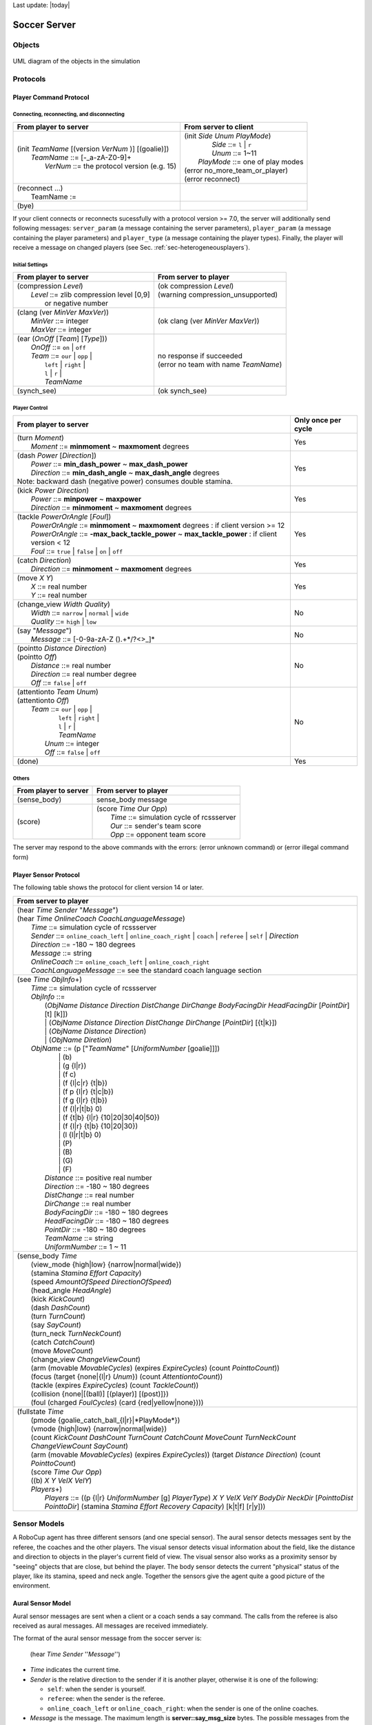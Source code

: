 .. -*- coding: utf-8; -*-

Last update: |today|

.. _cha-soccerserver:

*************************************************
Soccer Server
*************************************************


==================================================
Objects
==================================================

.. figure:: ./images/objects.*
  :align: center
  :scale: 80%
  :name: objects

  UML diagram of the objects in the simulation

==================================================
Protocols
==================================================

.. _sec-playercommmandprotocol:

--------------------------------------------------
Player Command Protocol
--------------------------------------------------

^^^^^^^^^^^^^^^^^^^^^^^^^^^^^^^^^^^^^^^^^^^^^^^^^^
Connecting, reconnecting, and disconnecting
^^^^^^^^^^^^^^^^^^^^^^^^^^^^^^^^^^^^^^^^^^^^^^^^^^

+--------------------------------------------------------+-------------------------------------------------+
|From player to server                                   |From server to client                            |
+========================================================+=================================================+
| | (init *TeamName* [(version *VerNum* )] [(goalie)])   | | (init *Side* *Unum* *PlayMode*)               |
| |     *TeamName* ::= \[-_a-zA-Z0-9\]+                  | |          *Side* ::= ``l`` \| ``r``            |
| |       *VerNum* ::= the protocol version (e.g. 15)    | |          *Unum* ::= 1~11                      |
|                                                        | |      *PlayMode* ::= one of play modes         |
|                                                        | | (error no_more_team_or_player)                |
|                                                        | | (error reconnect)                             |
+--------------------------------------------------------+-------------------------------------------------+
| | (reconnect ...)                                      | |                                               |
| |     TeamName :=                                      | |                                               |
+--------------------------------------------------------+-------------------------------------------------+
| (bye)                                                  |                                                 |
+--------------------------------------------------------+-------------------------------------------------+


If your client connects or reconnects sucessfully with a protocol version >= 7.0, the
server will additionally send following messages: ``server_param`` (a message
containing the server parameters), ``player_param`` (a message containing the
player parameters) and ``player_type`` (a message containing the player types).
Finally, the player will receive a message on changed
players (see Sec. :ref:`sec-heterogeneousplayers`).


^^^^^^^^^^^^^^^^^^^^^^^^^^^^^^^^^^^^^^^^^^^^^^^^^^
Initial Settings
^^^^^^^^^^^^^^^^^^^^^^^^^^^^^^^^^^^^^^^^^^^^^^^^^^

+-----------------------------------------------------------+-------------------------------------------------------------+
|From player to server                                      |From server to player                                        |
+===========================================================+=============================================================+
| | (compression *Level*)                                   | | (ok compression *Level*)                                  |
| |    *Level* ::= zlib compression level [0,9]             | | (warning compression_unsupported)                         |
| |                or negative number                       | |                                                           |
+-----------------------------------------------------------+-------------------------------------------------------------+
| | (clang (ver *MinVer* *MaxVer*))                         | (ok clang (ver *MinVer* *MaxVer*))                          |
| |    *MinVer* ::= integer                                 |                                                             |
| |    *MaxVer* ::= integer                                 |                                                             |
+-----------------------------------------------------------+-------------------------------------------------------------+
| | (ear (*OnOff* [*Team*] [*Type*]))                       | | no response if succeeded                                  |
| |    *OnOff* ::= ``on`` \| ``off``                        | | (error no team with name *TeamName*)                      |
| |    *Team* ::= ``our`` \| ``opp`` \|                     |                                                             |
| |               ``left`` \| ``right`` \|                  |                                                             |
| |               ``l`` \| ``r`` \|                         |                                                             |
| |               *TeamName*                                |                                                             |
+-----------------------------------------------------------+-------------------------------------------------------------+
| (synch_see)                                               | (ok synch_see)                                              |
+-----------------------------------------------------------+-------------------------------------------------------------+




^^^^^^^^^^^^^^^^^^^^^^^^^^^^^^^^^^^^^^^^^^^^^^^^^^
Player Control
^^^^^^^^^^^^^^^^^^^^^^^^^^^^^^^^^^^^^^^^^^^^^^^^^^

+------------------------------------------------------------------------------+--------------------------+
|From player to server                                                         |Only once per cycle       |
+==============================================================================+==========================+
| | (turn *Moment*)                                                            | Yes                      |
| |     *Moment* ::= **minmoment** ~ **maxmoment** degrees                     |                          |
+------------------------------------------------------------------------------+--------------------------+
| | (dash *Power* [*Direction*])                                               | Yes                      |
| |     *Power* ::= **min_dash_power** ~ **max_dash_power**                    |                          |
| |     *Direction* ::= **min_dash_angle** ~ **max_dash_angle** degrees        |                          |
| | Note: backward dash (negative power) consumes double stamina.              |                          |
+------------------------------------------------------------------------------+--------------------------+
| | (kick *Power* *Direction*)                                                 | Yes                      |
| |     *Power* ::= **minpower** ~ **maxpower**                                |                          |
| |     *Direction* ::= **minmoment** ~ **maxmoment** degrees                  |                          |
+------------------------------------------------------------------------------+--------------------------+
| | (tackle *PowerOrAngle* [*Foul*])                                           | Yes                      |
| |     *PowerOrAngle* ::= **minmoment** ~ **maxmoment** degrees               |                          |
|                        : if client version >= 12                             |                          |
| |     *PowerOrAngle* ::= **-max_back_tackle_power** ~ **max_tackle_power**   |                          |
|                        : if client version <  12                             |                          |
| |     *Foul* ::= ``true`` \| ``false`` \| ``on`` \| ``off``                  |                          |
+------------------------------------------------------------------------------+--------------------------+
| | (catch *Direction*)                                                        | Yes                      |
| |     *Direction* ::= **minmoment** ~ **maxmoment** degrees                  |                          |
+------------------------------------------------------------------------------+--------------------------+
| | (move *X* *Y*)                                                             | Yes                      |
| |     *X* ::= real number                                                    |                          |
| |     *Y* ::= real number                                                    |                          |
+------------------------------------------------------------------------------+--------------------------+
| | (change_view *Width* *Quality*)                                            | No                       |
| |     *Width* ::= ``narrow`` \| ``normal`` \| ``wide``                       |                          |
| |     *Quality* ::= ``high`` \| ``low``                                      |                          |
+------------------------------------------------------------------------------+--------------------------+
| | (say "*Message*")                                                          | No                       |
| |     *Message* ::= \[-0-9a-zA-Z ().+\*/?<>_\]\*                             |                          |
+------------------------------------------------------------------------------+--------------------------+
| | (pointto *Distance* *Direction*)                                           | No                       |
| | (pointto *Off*)                                                            |                          |
| |     *Distance* ::= real number                                             |                          |
| |     *Direction* ::= real number degree                                     |                          |
| |     *Off* ::= ``false`` \| ``off``                                         |                          |
+------------------------------------------------------------------------------+--------------------------+
| | (attentionto *Team* *Unum*)                                                | No                       |
| | (attentionto *Off*)                                                        |                          |
| |    *Team* ::= ``our`` \| ``opp`` \|                                        |                          |
| |               ``left`` \| ``right`` \|                                     |                          |
| |               ``l`` \| ``r`` \|                                            |                          |
| |               *TeamName*                                                   |                          |
| |     *Unum* ::= integer                                                     |                          |
| |     *Off* ::= ``false`` \| ``off``                                         |                          |
+------------------------------------------------------------------------------+--------------------------+
| (done)                                                                       | Yes                      |
+------------------------------------------------------------------------------+--------------------------+


^^^^^^^^^^^^^^^^^^^^^^^^^^^^^^^^^^^^^^^^^^^^^^^^^^
Others
^^^^^^^^^^^^^^^^^^^^^^^^^^^^^^^^^^^^^^^^^^^^^^^^^^
+----------------------------------------------+----------------------------------------------------------+
|From player to server                         |From server to player                                     |
+==============================================+==========================================================+
| (sense_body)                                 | sense_body message                                       |
+----------------------------------------------+----------------------------------------------------------+
|  (score)                                     | | (score *Time* *Our* *Opp*)                             |
|                                              | |    *Time* ::= simulation cycle of rcssserver           |
|                                              | |    *Our* ::= sender's team score                       |
|                                              | |    *Opp* ::= opponent team score                       |
+----------------------------------------------+----------------------------------------------------------+


The server may respond to the above commands with the errors:
(error unknown command) or
(error illegal command form)

--------------------------------------------------
Player Sensor Protocol
--------------------------------------------------

The following table shows the protocol for client version 14 or later.

+--------------------------------------------------------------------------------------------------------------------------+
|From server to player                                                                                                     |
+==========================================================================================================================+
| | (hear *Time* *Sender* "*Message*")                                                                                     |
| | (hear *Time* *OnlineCoach* *CoachLanguageMessage*)                                                                     |
| |    *Time* ::= simulation cycle of rcssserver                                                                           |
| |    *Sender* ::= ``online_coach_left`` | ``online_coach_right`` | ``coach`` | ``referee`` | ``self`` | *Direction*      |
| |    *Direction* ::= -180 ~ 180 degrees                                                                                  |
| |    *Message* ::= string                                                                                                |
| |    *OnlineCoach* ::= ``online_coach_left`` | ``online_coach_right``                                                    |
| |    *CoachLanguageMessage* ::= see the standard coach language section                                                  |
+--------------------------------------------------------------------------------------------------------------------------+
| | (see *Time* *ObjInfo*\+)                                                                                               |
| |    *Time* ::= simulation cycle of rcssserver                                                                           |
| |    *ObjInfo* ::=                                                                                                       |
| |               (*ObjName* *Distance* *Direction* *DistChange* *DirChange* *BodyFacingDir* *HeadFacingDir*               |
|                       [*PointDir*] [t] [k]])                                                                             |
| |               \| (*ObjName* *Distance* *Direction* *DistChange* *DirChange* [*PointDir*] [{t|k}])                      |
| |               \| (*ObjName* *Distance* *Direction*)                                                                    |
| |               \| (*ObjName* *Diretion*)                                                                                |
| |    *ObjName* ::= (p ["*TeamName*" [*UniformNumber* [goalie]]])                                                         |
| |               \| (b)                                                                                                   |
| |               \| (g {l\|r})                                                                                            |
| |               \| (f c)                                                                                                 |
| |               \| (f {l\|c\|r} {t\|b})                                                                                  |
| |               \| (f p {l\|r} {t\|c\|b})                                                                                |
| |               \| (f g {l\|r} {t\|b})                                                                                   |
| |               \| (f {l\|r\|t\|b} 0)                                                                                    |
| |               \| (f {t\|b} {l\|r} {10\|20\|30\|40\|50})                                                                |
| |               \| (f {l\|r} {t\|b} {10\|20\|30})                                                                        |
| |               \| (l {l\|r\|t\|b} 0)                                                                                    |
| |               \| (P)                                                                                                   |
| |               \| (B)                                                                                                   |
| |               \| (G)                                                                                                   |
| |               \| (F)                                                                                                   |
| |     *Distance* ::= positive real number                                                                                |
| |     *Direction* ::= -180 ~ 180 degrees                                                                                 |
| |     *DistChange* ::= real number                                                                                       |
| |     *DirChange* ::= real number                                                                                        |
| |     *BodyFacingDir* ::= -180 ~ 180 degrees                                                                             |
| |     *HeadFacingDir* ::= -180 ~ 180 degrees                                                                             |
| |     *PointDir* ::= -180 ~ 180 degrees                                                                                  |
| |     *TeamName* ::= string                                                                                              |
| |     *UniformNumber* ::= 1 ~ 11                                                                                         |
+--------------------------------------------------------------------------------------------------------------------------+
| | (sense_body *Time*                                                                                                     |
| |     (view_mode {high\|low} {narrow\|normal\|wide})                                                                     |
| |     (stamina *Stamina* *Effort* *Capacity*)                                                                            |
| |     (speed *AmountOfSpeed* *DirectionOfSpeed*)                                                                         |
| |     (head_angle *HeadAngle*)                                                                                           |
| |     (kick *KickCount*)                                                                                                 |
| |     (dash *DashCount*)                                                                                                 |
| |     (turn *TurnCount*)                                                                                                 |
| |     (say *SayCount*)                                                                                                   |
| |     (turn_neck *TurnNeckCount*)                                                                                        |
| |     (catch *CatchCount*)                                                                                               |
| |     (move *MoveCount*)                                                                                                 |
| |     (change_view *ChangeViewCount*)                                                                                    |
| |     (arm (movable *MovableCycles*) (expires *ExpireCycles*) (count *PointtoCount*))                                    |
| |     (focus (target {none\|{l\|r} *Unum*}) (count *AttentiontoCount*))                                                  |
| |     (tackle (expires *ExpireCycles*) (count *TackleCount*))                                                            |
| |     (collision {none\|[(ball)] [(player)] [(post)]})                                                                   |
| |     (foul (charged *FoulCycles*) (card {red\|yellow\|none})))                                                          |
+--------------------------------------------------------------------------------------------------------------------------+
| | (fullstate *Time*                                                                                                      |
| |     (pmode {goalie_catch_ball\_{l\|r}|*PlayMode*})                                                                     |
| |     (vmode {high\|low} {narrow\|normal\|wide})                                                                         |
| |     (count *KickCount* *DashCount* *TurnCount* *CatchCount* *MoveCount* *TurnNeckCount* *ChangeViewCount* *SayCount*)  |
| |     (arm (movable *MovableCycles*) (expires *ExpireCycles*))                                                           |
|            (target *Distance* *Direction*) (count *PointtoCount*)                                                        |
| |     (score *Time* *Our* *Opp*)                                                                                         |
| |     ((b) *X* *Y* *VelX* *VelY*)                                                                                        |
| |     *Players*\+)                                                                                                       |
| |         *Players* ::= ((p {l\|r} *UniformNumber* [g] *PlayerType*)                                                     |
|                             *X* *Y* *VelX* *VelY* *BodyDir* *NeckDir* [*PointtoDist* *PointtoDir*]                       |
|                             (stamina *Stamina* *Effort* *Recovery* *Capacity*)                                           |
|                             [k\|t\|f] [r\|y]))                                                                           |
+--------------------------------------------------------------------------------------------------------------------------+




==================================================
Sensor Models
==================================================

A RoboCup agent has three different sensors (and one special sensor).
The aural sensor detects messages sent by the referee, the coaches and the
other players.
The visual sensor detects visual information about the field, like the
distance and direction to objects in the player's current field of
view. The visual sensor also works as a proximity sensor by "seeing"
objects that are close, but behind the player.
The body sensor detects the current "physical" status of the player, like
its stamina, speed and neck angle.
Together the sensors give the agent quite a good picture of the environment.

--------------------------------------------------
Aural Sensor Model
--------------------------------------------------

Aural sensor messages are sent when a client or a coach sends a say command.
The calls from the referee is also received as aural messages.
All messages are received immediately.

The format of the aural sensor message from the soccer server is:

  (hear  *Time*  *Sender*  ''*Message*'')

- *Time* indicates the current time.
- *Sender* is the relative direction to the sender if it is another player,
  otherwise it is one of the following:

  - ``self``: when the sender is yourself.
  - ``referee``: when the sender is the referee.
  - ``online_coach_left`` or ``online_coach_right``: when the sender is one of the online coaches.

- *Message* is the message. The maximum length is **server::say_msg_size** bytes.
  The possible messages from the referee are described in Section :ref:`sec-playmodes`.


The server parameters that affects the aural sensor are described in :numref:`param-auralsensor`.

.. list-table:: Parameters for the aural sensor.
   :name: param-auralsensor
   :header-rows: 1
   :widths: 60 40

   * - Parameter in server.conf
     - Value
   * - audio_cut_dist
     - 50.0
   * - hear_max
     - 1
   * - hear_inc
     - 1
   * - hear_decay
     - 1

^^^^^^^^^^^^^^^^^^^^^^^^^^^^^^^^^^^^^^^^^^^^^^^^^^
Capacity of the Aural Sensor
^^^^^^^^^^^^^^^^^^^^^^^^^^^^^^^^^^^^^^^^^^^^^^^^^^

A player can only hear a message if the player's hear capacity is at least
**server::hear_decay**, since the hear capacity of the player is decreased by
that number when a message is heard.
Every cycle the hear capacity is increased with **server::hear_inc**.
The maximum hear capacity is **server::hear_max**.
To avoid a team from making the other team's communication useless by
overloading the channel the players have separate hear capacities for each team.
With the current server.conf file this means that a player can hear at most
one message from each team every second simulation cycle.

If more messages arrive at the same time than the player can hear the messages
actually heard are chosen randomly.
.. (The current implementation choose the messages according to the order of arrival.)
This rule does not include messages from the referee, or messages from oneself.
.. In other words, a player can say a message and hear a message from another
.. player in the same timestep.


^^^^^^^^^^^^^^^^^^^^^^^^^^^^^^^^^^^^^^^^^^^^^^^^^^
Range of Communication
^^^^^^^^^^^^^^^^^^^^^^^^^^^^^^^^^^^^^^^^^^^^^^^^^^

A message said by a player is transmitted only to players within
**server::audio_cut_dist** meters from that player.
For example, a defender, who may be near his own goal, can hear a message
from his goal-keeper but a striker who is near the opponent goal can not hear
the message.
Messages from the referee can be heard by all players.


^^^^^^^^^^^^^^^^^^^^^^^^^^^^^^^^^^^^^^^^^^^^^^^^^^
Aural Sensor Example
^^^^^^^^^^^^^^^^^^^^^^^^^^^^^^^^^^^^^^^^^^^^^^^^^^

This example should show which messages get through and how to calculated
the hear capacity.

Example:
Each coach sends a message every cycle.
The referee send a message every cycle.
The four players in the example all send a message every cycle.
Show which messages gets through during 10 cycles (6 might be enough).


.. _sec-visionsensor:

--------------------------------------------------
Vision Sensor Model
--------------------------------------------------


The visual sensor reports the objects currently seen by the player.
The information is automatically sent to the player every
**server::sense_step**, currently 150, milli-seconds, in the default setting.

Visual information arrives from the server in the following basic format:

  (see *ObjName* *Distance* *Direction* *DistChng* *DirChng* *BodyDir* *HeadDir*)

*Distance*, *Direction*, *DistChng* and *DirChng* are calculated in the
following way:


.. math::

  p_{rx} &= p_{xt} - p_{xo} \\
  p_{ry} &= p_{yt} - p_{yo} \\
  v_{rx} &= v_{xt} - v_{xo} \\
  v_{ry} &= v_{yt} - v_{yo} \\
  Distance &= \sqrt{p_{rx}^2 + p_{ry}^2} \\
  Direction &= \arctan{(p_{ry}/p_{rx})} - a_o \\
  e_{rx} &= p_{rx} / Distance \\
  e_{ry} & = p_{ry} / Distance \\
  DistChng &= (v_{rx} * e_{rx}) + (v_{ry} * e_{ry}) \\
  DirChng &= [(-(v_{rx} * e_{ry}) + (v_{ry} * e_{rx})) / Distance] * (180 / \pi)  \\
  BodyDir &= PlayerBodyDir - AgentBodyDir - AgentHeadDir \\
  HeadDir &= PlayerHeadDir - AgentBodyDir - AgentHeadDir


where :math:`(p_{xt},p_{yt})` is the absolute position of the target object,
:math:`(p_{xo},p_{yo})` is the absolute position of the sensing player,
:math:`(v_{xt},v_{yt})` is the absolute velocity of the target object,
:math:`(v_{xo},v_{yo})` is the absolute velocity of the sensing player,
and :math:`a_o` is the absolute direction the sensing player is facing.
The absolute facing direction of a player is the sum of the *BodyDir* and
the *HeadDir* of that player.
In addition to it, :math:`(p_{rx},p_{ry})` and :math:`(v_{rx},v_{ry})` are
respectively the relative position and the relative velocity of the target,
and :math:`(e_{rx},e_{ry})` is the unit vector that is parallel to the vector
of the relative position.
*BodyDir* and *HeadDir* are only included if the observed object is a player,
and is the body and head directions of the observed player relative to the body
and head directions of the observing player.
Thus, if both players have their bodies turned in the same direction, then
*BodyDir* would be 0.  The same goes for *HeadDir*.

The **(goal r)** object is interpreted as the center of the right hand side
goalline.
**(f c)** is a virtual flag at the center of the field.
**(f l b)** is the flag at the lower left of the field.
**(f p l b)** is a virtual flag at the lower right corner of the penalty box
on the left side of the field.
**(f g l b)** is a virtual flag marking the right goalpost on the left goal.
The remaining types of flags are all located 5 meters outside the playing
field. For example, **(f t l 20)** is 5 meters from the top sideline and 20
meters left from the center line.
In the same way, **(f r b 10)** is 5 meters right of the right sideline and
10 meters below the center of the right goal.
Also, **(f b 0)** is 5 meters below the midpoint of the bottom sideline.

In the case of **(l ...)**, *Distance* is the distance to the point where
the center line of the player's view crosses the line, and *Direction* is
the direction of the line.

Currently there are 55 flags (the goals counts as flags) and 4 lines to be
seen. All of the flags and lines are shown in :numref:`field-detailed`.

.. figure:: ./images/field-detailed.*
  :align: center
  :name: field-detailed

  The flags and lines in the simulation.

In protocol versions 13+, when a player's team is visible, their tackling and
kicking state is also visible via `t` and `k`. If the player is tackling,
`t` is present. If they are kicking, `k` is present instead. If an observed
player is tackling, the kicking flag is always overwritten by the tackle flag.
The kicking state is visible the cycle directly after kicking.

^^^^^^^^^^^^^^^^^^^^^^^^^^^^^^^^^^^^^^^^^^^^^^^^^^
Range of View
^^^^^^^^^^^^^^^^^^^^^^^^^^^^^^^^^^^^^^^^^^^^^^^^^^

The visible sector of a player is dependant on several factors.
First of all we have the server parameters **server::sense_step** and
**server::visible_angle** which determines the basic time step between
visual information and how many degrees the player's normal view cone is.
The current default values are 150 milli-seconds and 90 degrees.

The player can also influence the frequency and quality of the information
by changing *ViewWidth* and *ViewQuality*.

To calculate the current view frequency and view angle of the agent
use equations :eq:`view-freq` and :eq:`view-angle`.

.. math::
  :label: view-freq

  view\_frequency = sense\_step * view\_quality\_factor * view\_width\_factor

where view_quality_factor is 1 if *ViewQuality* is ``high``
and 0.5 if *ViewQuality* is ``low``;
view_width_factor is 2 if *ViewWidth* is ``narrow``,
1 if *ViewWidth* is ``normal``, and 0.5 if *ViewWidth* is ``wide``.

.. math::
  :label: view-angle

  view\_angle = visible\_angle * view\_width\_factor

where view_width_factor is 0.5 if *ViewWidth* is ``narrow``,
1 if *ViewWidth* is ``normal``, and 2 if *ViewWidth* is ``wide``.

The player can also "see" an object if it's within **server::visible_distance**
meters of the player.
If the objects is within this distance but not in the view cone then the
player can know only the type of the object (ball, player, goal or flag),
but not the exact name of the object.
Moreover, in this case, the capitalized name, that is "B", "P", "G" and "F",
is used as the name of the object rather than "b", "p", "g" and "f".

.. figure:: ./images/view-example.*
  :align: center
  :name: view-example

  The visible range of an individual agent in the soccer server.
  The viewing agent is the one shown as two semi-circles. The light
  semi-circle is its front. The black circles represent objects in the world.
  Only objects within **server::view_angle**/2, and those within
  **server::visible_distance** of the viewing agent can be seen.
  **unum_far_length**, **unum_too_far_length**, **team_far_length**, and
  **team_too_far_length** affect the amount of precision
  with which a player's identity is given. Taken from [Stone98]_.


The following example and :numref:`view-example` are taken from [Stone98]_.

The meaning of the view_angle parameter is illustrated in :numref:`view-example`.
In this figure, the viewing agent is the one shown as two semi-circles.
The light semi-circle is its front.
The black circles represent objects in the world.
Only objects within :math:`view\_angle^\circ/2`, and those within
visible_distance of the viewing agent can be seen.
Thus, objects *b* and *g* are not visible; all of the rest are.

As object *f* is directly in front of the viewing agent, its angle would be
reported as 0 degrees.
Object *e* would be reported as being roughly :math:`-40^\circ`, while object
*d* is at roughly :math:`20^\circ`.

Also illustrated in :numref:`view-example`, the amount of information
describing a player varies with how far away the player is.
For nearby players, both the team and the uniform number of the player are
reported.
However, as distance increases, first the likelihood that the uniform number
is visible decreases, and then even the team name may not be visible.
It is assumed in the server that **unum_far_length** :math:`\leq`
**unum_too_far_length** :math:`\leq` **team_far_length** :math:`\leq`
**team_too_far_length**.
Let the player's distance be *dist*. Then

- If *dist* :math:`\leq` **unum_far_length**, then both uniform number and
  team name are visible.
- If **unum_far_length** :math:`<` *dist* :math:`<` **unum_too_far_length**,
  then the team name is always visible, but the probability that the uniform
  number is visible decreases linearly from 1 to 0 as *dist* increases.
- If *dist* :math:`\geq` **unum_too_far_length**, then the uniform number is
  not visible.
- If *dist* :math`\leq` **team_far_length**, then the team name is visible.
- If **team_far_length** :math:`<` *dist* :math:`<` **team_too_far_length**,
  then the probability that the team name is visible decreases linearly from 1
  to 0 as *dist* increases.
- If *dist* :math:`\geq` **team_too_far_length**, then the team name is not
  visible.

For example, in :numref:`view-example`, assume that all of the labeled circles
are players.
Then player *c* would be identified by both team name and uniform number;
player *d* by team name, and with about a 50% chance, uniform number;
player *e* with about a 25% chance, just by team name, otherwise with neither;
and player *f* would be identified simply as an anonymous player.

.. list-table:: Parameters for the visual sensors.
   :name: param-visualsensor
   :header-rows: 1
   :widths: 60 40

   * - Parameter in ``server.conf``
     - Value
   * - server::sense_step
     - 150
   * - server::visible_angle
     - 90.0
   * - server::visible_distance
     - 3.0
   * - unum_far_length :math:`^\dagger`
     - 20.0
   * - unum_too_far_length :math:`^\dagger`
     - 40.0
   * - team_far_length :math:`^\dagger`
     - 40.0
   * - team_too_far_length :math:`^\dagger`
     - 60.0
   * - server::quantize_step
     - 0.1
   * - server::quantize_step_l
     - 0.01

:math:`^\dagger` : Not in ``server.conf``, but compiled into the server.


^^^^^^^^^^^^^^^^^^^^^^^^^^^^^^^^^^^^^^^^^^^^^^^^^^
Visual Sensor Noise Model
^^^^^^^^^^^^^^^^^^^^^^^^^^^^^^^^^^^^^^^^^^^^^^^^^^

In order to introduce noise in the visual sensor data the values sent from
the server is quantized.
For example, the distance value of the object, in the case where the object
in sight is a ball or a player, is quantized in the following manner:

.. math::

  d' = {\rm Quantize}(\exp({\rm Quantize}(\log(d),quantize\_step)),0.1)


where :math:`d` and :math:`d'` are the exact distance and quantized distance
respectively, and

.. math::

  {\rm Quantize}(V,Q) = {\rm ceiling}(V/Q) \cdot Q


This means that players can not know the exact positions of very far objects.
For example, when distance is about 100.0 the maximum noise is about 10.0,
while when distance is less than 10.0 the noise is less than 1.0.

In the case of flags and lines, the distance value is quantized in the
following manner.

.. math::

  d' = {\rm Quantize}(\exp({\rm Quantize}(\log(d),quantize\_step\_l)),0.1)


--------------------------------------------------
Body Sensor Model
--------------------------------------------------

The body sensor reports the current "physical" status of the
player.
he information is automatically sent to the player every
**server::sense_body_step**, currently 100, milli-seconds.

The format of the body sensor message is:

+------------------------------------------------------------------------------------------------+
| | (sense_body *Time*                                                                           |
| |              (view_mode *ViewQuality* *ViewWidth*)                                           |
| |              (stamina *Stamina* *Effort* *Capacity*)                                         |
| |              (speed *AmountOfSpeed* *DirectionOfSpeed*)                                      |
| |              (head_angle *HeadAngle*)                                                        |
| |              (kick *KickCount*)                                                              |
| |              (dash *DashCount*)                                                              |
| |              (turn *TurnCount*)                                                              |
| |              (say *SayCount*)                                                                |
| |              (turn_neck *TurnNeckCount*)                                                     |
| |              (catch *CatchCount*)                                                            |
| |              (move *MoveCount*)                                                              |
| |              (change_view *ChangeViewCount*)                                                 |
| |              (arm (movable *MovableCycles*) (expires *ExpireCycles*) (count *PointtoCount*)) |
| |              (focus (target {none\|{l\|r} *Unum*}) (count *AttentiontoCount*))               |
| |              (tackle (expires *ExpireCycles*) (count *TackleCount*))                         |
| |              (collision {none\|[(ball)] [(player)] [(post)]})                                |
| |              (foul (charged *FoulCycles*) (card {red\|yellow\|none})))                       |
+------------------------------------------------------------------------------------------------+

- *ViewQuality* is one of ``high`` and ``low``.
- *ViewWidth* is one of ``narrow``, ``normal``, and ``wide``.
- *AmountOfSpeed* is an approximation of the amount of the player's speed.
- *DirectionOfSpeed* is an approximation of the direction of the player's speed.
- *HeadDirection* is the relative direction of the player's head.
- *\*Count* variables are the total number of commands of that type
  executed by the server.  For example *DashCount* = 134 means
  that the player has executed 134 **dash** commands so far.
- *MovableCycles*
- *ExpireCycles*
- *FoulCycles*

The semantics of the parameters are described where they are actually
used.
he *ViewQuality* and *ViewWidth* parameters are for example described
in the Section :ref:`sec-visionsensor`.


The server parameters that affects the body sensor are described in
the following table:

.. list-table::  Parameters for the body sensor.
   :name: param-bodysensor
   :header-rows: 1
   :widths: 60 40

   * - Parameter in server.conf
     - Value
   * - server::sense_body_step
     - 100


==================================================
Movement Models
==================================================

In each simulation step, movement of each object is calculated as following manner:

.. math::
  :label: eq:u-t

   (u_x^{t+1},u_y^{t+1}) &= (v_x^t,v_y^t)+(a_x^t,a_y^t) : accelerate \\
   (p_x^{t+1},p_y^{t+1}) &= (p_x^t,p_y^t)+(u_x^{t+1},u_y^{t+1}) : move \\
   (v_x^{t+1},v_y^{t+1}) &= decay \times (u_x^{t+1},u_y^{t+1}) : decay\ speed \\
   (a_x^{t+1},a_y^{t+1}) &= (0,0) : reset\ acceleration

where, :math:`(p_x^t,p_y^t)`, and :math:`(v_x^t,v_y^t)` are respectively position
and velocity of the object in timestep :math:`t`. decay is a decay parameter
specified by ``ball_decay`` or ``player_decay``. :math:`(a_x^t,a_y^t)` is
acceleration of object, which is derived from Power parameter in ``dash``
(in the case the object is a player) or ``kick`` (in the case of a ball)
commands in the following manner:

.. math::
  (a_x^{t},a_y^{t}) = Power \times power\_rate \times (\cos(\theta^t),\sin(\theta^t))

where :math:`\theta^t` is the direction of the object in timestep :math:`t` and
power_rate is ``dash_power_rate`` or is calculated from ``kick_power_rate``
as described in Sec. :ref:`sec-kickmodel`.
In the case of a player, this is just the direction the player is facing.
In the case of a ball, its direction is given as the following manner:

.. math::

  \theta^t_{ball} = \theta^t_{kicker} + Direction

where :math:`\theta^t_{ball}` and :math:`\theta^t_{kicker}` are directions of
ball and kicking player respectively, and *Direction* is the second parameter
of a **kick** command.


--------------------------------------------------
Movement Noise Model
--------------------------------------------------

In order to reflect unexpected movements of objects in real world,
rcssserver adds noise to the movement of objects and parameters of commands.

Concerned with movements,
noise is added into Eqn.:ref:`eq:u-t` as follows:

.. math::

  (u_x^{t+1},u_y^{t+1}) = (v_x^{t}, v_y^{t}) + (a_x^{t}, a_y^{t}) + (\tilde{r}_{\rm rmax},\tilde{r}_{\rm rmax})

where :math:`\tilde{r}_{\rm rmax}` is a random number whose distribution
is uniform over the range :math:`[-{\rm rmax},{\rm rmax}]`.
:math:`{\rm rmax}` is a parameter that depends on amount of velocity
of the object as follows:

.. math::

  {\rm rmax} = {\rm rand} \cdot |(v_x^{t}, v_y^{t})|

where :math:`{\rm rand}` is a parameter specified by **server::player_rand**
or **server::ball_rand**.

Noise is added also into the *Power* and *Moment* arguments of a
command as follows:

.. math::

  argument = (1 + \tilde{r}_{\rm rand}) \cdot argument



--------------------------------------------------
Collision Model
--------------------------------------------------

If at the end of the simulation cycle, two objects overlap, then the
objects are moved back until they do not overlap.
Then the velocities are multiplied by -0.1.
Note that it is possible for the ball to go through a player as long
as the ball and the player never overlap at the end of the cycle.


==================================================
Action Models
==================================================

--------------------------------------------------
Catch Model
--------------------------------------------------

.. figure:: ./images/catcharea.*
  :align: center
  :name: catcharea

  Catchable area of the goalie when doing a (catch 45)

The goalie is the only player with the ability to catch a ball. The
goalie can catch the ball in play mode ``play_on`` in any direction,
if the ball is within the catchable area and the goalie is inside the
penalty area.  If the goalie catches into direction :math:`\varphi`,
the catchable area is a rectangular area of length
**server::catchable_area_l** and width **server::catchable_area_w** in
direction :math:`\varphi` (see :numref:`catcharea`).
The ball will be caught with probability
**server::catch_probability**, if it is inside this area (and it will
not be caught if it is outside this area).
For the current values of catch command parameters see :numref:`param-goaliecatch`:

.. table::  Parameters for the goalie catch command
   :name: param-goaliecatch

   +-------------------------------------------------+-----------+
   |Parameter in ``server.conf`` and ``player.conf`` |Value      |
   +=================================================+===========+
   |server::catchable_area_l                         |2.0        |
   +-------------------------------------------------+-----------+
   |server::catchable_area_w                         |1.0        |
   +-------------------------------------------------+-----------+
   |server::catch_probability                        |1.0        |
   +-------------------------------------------------+-----------+
   |server::catch_ban_cycle                          |5          |
   +-------------------------------------------------+-----------+
   |server::goalie_max_moves                         |2          |
   +-------------------------------------------------+-----------+
   |player::catchable_area_l_stretch_max             |1.3        |
   +-------------------------------------------------+-----------+
   |player::catchable_area_l_stretch_min             |1          |
   +-------------------------------------------------+-----------+


**TODO** about heterogenous parameters.

First time when goalie has been introduced in Soccer Simulation 2D was with server
version 4.0.0:
When a client connects the server with '(init TEAMNAME (goalie)',
the client becomes a goalies. The goalie can use '(catch DIR)' command
that enable to capture the ball.

With server version 4.0.2 another parameter named **server::catch_probability** has
been introduced. This parameter represents the probability that a goalie succeed to
catch the ball by a catch command. (default value: 1.0)

.. In 2008 a new catch model has been introduced in server version 12.0.0. In the old model
.. if the ball would been in the rectangle determined by the position of the goalie and ball,
.. catch direction from the catch command, catchable_area_l and catchabale_area_w, the ball
.. would been successfully caught. In the new designed model, the catch probability is set to
.. unreliable catches. If ball is not within the goalie's reliable catch area, the catch
.. probability is calculated according to the ball position, so the goalie's catch command might
.. be failed. With this server version, the value of the parameter catchable_area_l has been
.. changed from 2.0 to 1.2. If you want to test this rule, you need to change the
.. **server::catchable_area_l** (default value: 1.2) parameter to the value greater than
.. **server::reliable_catch_area_l** (default value: 1.2).
.. And **server::min_catch_probability** (default value: 1) also need to be change to [0, 1].
.. All these parameters are defined in server.conf file.

Later, in server version 14.0.0 a heterogeneous goalie has been introduced. Beginning
with this version online coaches can change the player type of goalie. The
'catchable_area_l_stretch' variable was added to each heterogeneous player type through
two new parameters: player::catchable_area_l_stretch_min (default value: 1.0) and
player::catchable_area_l_stretch_max (default value: 1.3)

The following pseudo code shows a trade-off rule of the catch model:

.. code-block:: c

 // catchable_area_l_stretch is the heterogeneous parameter, currenlty within [1.0,1.3]

 double this_catchable_are_delta = server::catchable_area_l * (catchable_area_l_stretch - 1.0)
 double this_catchable_area_l_max = server::catchable_area_l + this_catchable_are_delta
 double this_catchable_area_l_min = server::catchable_area_l - this_catchable_are_delta

 if (ball_pos is inside the MINIMAL catch area)
 {
     // the MINIMAL catch area has a length of this_catchable_area_l_min and width server::catchable_area_w goalie
     // catches the ball with probability server::catch_probability (which is 1.0 by default)
 }
 else if (ball_pos is beyond the MAXIMAL (stretched) area)
 {
     // the MAXIMAL catch area has a length of this_catchable_area_l_max and width server::catchable_area_w goalie
     // definitely misses the ball
 }
 else
 {
     double ball_relative_x = (ball_pos - goalie_pos).rotate(-(goalie_body + catch_dir)).x
     double catch_prob = server::catch_probability
                         - server::catch_probability
                           * (ball_relative_x - this_catchable_area_l_min)
                           / (this_catchable_area_l_max - this_catchable_area_l_min)
     // goalie catches the ball with probability catch_prob it holds: catch_prob is in [0.0,1.0]
 }

If a catch command was unsuccessful, it takes
**server::catch_ban_cycle** cycles until another catch command can be
used (catch commands during this time have simply no effect).
If the goalie succeeded in catching the ball, the play mode will
change to ``goalie_catch_ball_[l|r]`` first and ``free_kick_[l|r]``,
after that during the same cycle.
nce the goalie caught the ball, it can use the **move** command to
move with the ball inside the penalty area.
he goalie can use the **move** command **server::goalie_max_moves**
times before it kicks the ball.
dditional **move** commands do not have any effect and the server will
respond with ``(error too_many_moves)``.
Please note that catching the ball, moving around, kicking the ball a
short distance and immediately catching it again to move more than
**server::goalie_max_moves** times is considered as ungentlemanly
play.


--------------------------------------------------
Dash Model
--------------------------------------------------


The **dash** command is used to accelerate the player in direction of
its body.
**dash** takes the acceleration *power* as a parameter.
The valid range for the acceleration *power* can be configured in
``server.conf``, the respective parameters are **server::min_dash_power**
and **server::max_dash_power**.
For the current values of parameters for the dash model, see
the following table:

+---------------------------------+----------------------------+-------------------------------------------+------------+
|| Default Parameters             || Default Value (Range)     || Heterogeneous Player Parameters          || Value     |
||  ``server.conf``               ||                           ||   ``player.conf``                        ||           |
+=================================+============================+===========================================+============+
| server::min_dash_power          |-100.0                      |                                           |            |
+---------------------------------+----------------------------+-------------------------------------------+------------+
| server::max_dash_power          |100.0                       |                                           |            |
+---------------------------------+----------------------------+-------------------------------------------+------------+
| server::player_decay            || 0.4 ([0.3, 0.5])          || player::player_decay_delta_min           || -0.1      |
| server::inertia_moment          || 5.0 ([2.5, 7.5])          || player::player_decay_delta_min           || 0.1       |
|                                 |                            || player::inertia_moment_delta_factor      || 25.0      |
+---------------------------------+----------------------------+-------------------------------------------+------------+
| server::player_accel_max        | 1.0                        |                                           |            |
+---------------------------------+----------------------------+-------------------------------------------+------------+
| server::player_rand             | 0.1                        |                                           |            |
+---------------------------------+----------------------------+-------------------------------------------+------------+
| server::player_speed_max        | 1.05                       |                                           |            |
+---------------------------------+----------------------------+-------------------------------------------+------------+
| server::player_speed_max_min    | 0.75                       |                                           |            |
+---------------------------------+----------------------------+-------------------------------------------+------------+
| server::stamina_max             |8000.0                      |                                           |            |
+---------------------------------+----------------------------+-------------------------------------------+------------+
| server::stamina_capacity        |130600.0                    |                                           |            |
+---------------------------------+----------------------------+-------------------------------------------+------------+
|| server::stamina_inc_max        || 45.0  ([40.2, 52.2])      || player::new_dash_power_rate_delta_min    || -0.0012   |
|| server::dash_power_rate        || 0.006 ([0.0048, 0.0068])  || player::new_dash_power_rate_delta_max    || 0.0008    |
|                                 |                            || player::new_stamina_inc_max_delta_factor || -6000     |
+---------------------------------+----------------------------+-------------------------------------------+------------+
|| server::extra_stamina          || 50.0  ([50.0, 100.0])     || player::extra_stamina_delta_min          || 0.0       |
|| server::effort_init            || 1.0   ([0.8, 1.0])        || player::extra_stamina_delta_max          || 50.0      |
|| server::effort_min             || 0.6   ([0.4, 0.6])        || player::effort_max_delta_factor          || -0.004    |
|                                 |                            || player::effort_min_delta_factor          || -0.004    |
+---------------------------------+----------------------------+-------------------------------------------+------------+
| server::effort_dec              | 0.3                        |                                           |            |
+---------------------------------+----------------------------+-------------------------------------------+------------+
| server::effort_dec_thr          | 0.005                      |                                           |            |
+---------------------------------+----------------------------+-------------------------------------------+------------+
| server::effort_inc              | 0.01                       |                                           |            |
+---------------------------------+----------------------------+-------------------------------------------+------------+
| server::effort_inc_thr          | 0.6                        |                                           |            |
+---------------------------------+----------------------------+-------------------------------------------+------------+
| server::recover_dec_thr         | 0.3                        |                                           |            |
+---------------------------------+----------------------------+-------------------------------------------+------------+
| server::recover_dec             | 0.002                      |                                           |            |
+---------------------------------+----------------------------+-------------------------------------------+------------+
| server::recover_init            | 1.0                        |                                           |            |
+---------------------------------+----------------------------+-------------------------------------------+------------+
| server::recover_min             | 0.5                        |                                           |            |
+---------------------------------+----------------------------+-------------------------------------------+------------+
| server::wind_ang                | 0.0                        |                                           |            |
+---------------------------------+----------------------------+-------------------------------------------+------------+
| server::wind_dir                | 0.0                        |                                           |            |
+---------------------------------+----------------------------+-------------------------------------------+------------+
| server::wind_force              | 0.0                        |                                           |            |
+---------------------------------+----------------------------+-------------------------------------------+------------+
| server::wind_rand               | 0.0                        |                                           |            |
+---------------------------------+----------------------------+-------------------------------------------+------------+


Each player has a certain amount of stamina that will be consumed by
**dash** commands.
At the beginning of each half, the stamina of a player is set to
**server::stamina_max**.
If a player accelerates forward (*power* :math:`> 0`), stamina is
reduced by *power*.
Accelerating backwards (*power* :math:`< 0`) is more expensive for the
player: stamina is reduced by :math:`-2~\cdot~`*power*.
If the player's stamina is lower than the power needed for the
**dash**, *power* is reduced so that the **dash** command does not
need more stamina than available.
Some extra stamina can be used every time the available power is lower
than the needed stamina.
The amount of extra stamina depends on the player type and the
parameters **player::extra_stamina_delta_min** and
player::extra_stamina_delta_max**.

After reducing the stamina, the server calculates the *effective  dash
power* for the **dash** command.
The effective dash power *edp* depends on the **dash_power_rate** and the
current effort of the player.
The effort of a player is a value between **effort_min** and **effort_max**;
it is dependent on the stamina management of the player (see below).

.. math::
  :label: eq:effectivedash

  {\rm edp} = {\rm effort} \cdot {\rm dash\_power\_rate} \cdot {\rm power}

*edp* and the players current body direction are tranformed into vector and
added to the players current acceleration vector :math:`\vec{a}_n`
(usually, that should be 0 before, since a player cannot dash more than once
a cycle and a player does not get accelerated by other means than dashing).

At the transition from simulation step :math:`n` to simulation step
:math:`n + 1`, acceleration :math:`\vec{a}_n` is applied:

1. :math:`\vec{a}_n` is normalized to a maximum length of **server::player_accel_max**.
2. :math:`\vec{a}_n` is added to current players speed
   :math:`\vec{v}_n`. :math:`\vec{v}_n` will be normalized to a
   maximum length of **player_speed_max**.
   players, the  maximum speed is a value between
   **server::player_speed_max** +
   **player::player_speed_max_delta_min** and
   **server::player_speed_max** +
   **player::player_speed_max_delta_max** in ``player.conf``.
3. Noise :math:`\vec{n}` and wind :math:`\vec{w}` will be added to
   :math:`\vec{v}_{n}`. Both noise and wind are configurable in
   `server.conf`. Parameters responsible for the wind are
   **server::wind_force**, **server::wind_dir** and
   **server::wind_rand**. With the current settings, there is no wind
   on the simulated soccer field. The responsible parameter for the
   noise is **server::player_rand**. Both direction and length
   of the noise vector are within the interval
   :math:`[ -|\vec{v}_{n}| \cdot {\rm player\_rand} \ldots |\vec{v}_{n}| \cdot {\rm player\_rand}]`.
4. The new position of the player :math:`\vec{p}_{n+1}` is the old position
   :math:`\vec{p}_{n}` plus the velocity vector :math:`\vec{v}_{n}`
   (i.e.\ the maximum distance difference for the player between two
   simulation steps is **player_speed_max**).
5. **player_decay** is applied for the velocity of the player:
   :math:`\vec{v}_{n+1} = \vec{v}_{n} \cdot {\rm player\_decay}`.
   Acceleration :math:`\vec{a}_{n+1}` is set to zero.


^^^^^^^^^^^^^^^^^^^^^^^^^^^^^^^^^^^^^^^^^^^^^^^^^^
Sideward and Omni-Directional Dashes
^^^^^^^^^^^^^^^^^^^^^^^^^^^^^^^^^^^^^^^^^^^^^^^^^^

Besides the forward and backward dashes that were already described in
the previous section, since version 13 the Soccer Server also supports the
possibility to perform sideward and even omni-directional dashes.
In addition to the already known
parameter of the **dash(x)** command where :math:`x\in[-100,100]` determines
the relativ strength of the dash (with negative sign indicating a backward
dash), the omni-directional dash model uses two parameters to the **dash**
command:

.. math::
  :label: eq:omniDash

  dash(power,dir)

where :math:`power` determines the relative strength of the dash
and :math:`dir` represents the direction of the dash accelaration
relative to the player's body
angle. The format in which the command needs to be sent to the Soccer Server
is ``(dash <power> <dir>)``.
If a negative value is used for :math:`power`, then the reverse side angle
of :math:`dir`
will be used. Practically, the direction of the dash is restricted to by the
corresponding Soccer Server parameters to

.. math::
   dir \in [server::min\_dash\_angle, server::max\_dash\_angle]

The effective power of the dash command is determined by the absolute value
of the dash direction. Players will always dash with full effective power
(100\%) alongside their current body orientation, i.e. when using a zero
direction angle as described in the preceding section.
Two further Soccer Server parameters, ``server::side_dash_rate``
and ``server::back_dash_rate``, determine the
effective power that is applied when a non-straight dash is performed.

Thus, for example, strafing movements (90 degrees left/right to the player)
will be performed with 40\% of effective power,
whereas backward dashes will performed with 60\%
(according to current Soccer Server parameter default values).
For values between these four main
directions a linear interpolation of the effective power will be applied.
The following formula explains the maths behind the sideward dash model.

.. math::
   :label: eq:omniDashEffPower

   dir\_rate = \begin{cases}
                  back\_dash\_rate - ( back\_dash\_rate - side\_dash\_rate ) * ( 1.0 - ( fabs( dir ) - 90.0 ) / 90.0 ) & \text{if } fabs( dir ) > 90.0 \\
                  side\_dash\_rate + ( 1.0 - side\_dash\_rate ) * ( 1.0 - fabs( dir ) / 90.0 ) ) & \text{else}
               \end{cases}

As discussed in the description of the forward/backward dash model in the
preceding section, there exists the server parameter
``server::min_dash_power`` which determines the highest minimal value
that can be used for the first parameter :math:`power` of the dash command.
It is expected that
this parameter will be set to zero in future versions of the Soccer Server,
while, for reasons of compatibility with older team binaries, its default value
of -100 is encouraged currently.

Finally, the parameter ``server::dash_angle_step`` allows for a finer
discreteness
of players' dash directions. If this value is set to 90.0 degrees, players are
allowed to dash into the four main directions, for a setting of 45.0 we
arrive at eight different directions. Setting this parameter to 1.0,
the Soccer Server is capable of emulating an omnidirectional movement
model as it is commen, for example, in the MidSize League.

The following table summarizes all Soccer Server parameters that are of
relevance for omni-directional dashing.

+---------------------------------+----------------------------+-------------------------------------------+------------+
|| Default Parameters             || Default Value (Range)     || Heterogeneous Player Parameters          || Value     |
||  ``server.conf``               ||                           ||   ``player.conf``                        ||           |
+=================================+============================+===========================================+============+
| server::server::max\_dash\_angle| 180.0                      |                                           |            |
+---------------------------------+----------------------------+-------------------------------------------+------------+
| server::server::min\_dash\_angle|-180.0                      |                                           |            |
+---------------------------------+----------------------------+-------------------------------------------+------------+
| server::side\_dash\_rate        | 0.4                        |                                           |            |
+---------------------------------+----------------------------+-------------------------------------------+------------+
| server::back\_dash\_rate        | 0.6                        |                                           |            |
+---------------------------------+----------------------------+-------------------------------------------+------------+
| server::dash\_angle\_step       | 1                          |                                           |            |
+---------------------------------+----------------------------+-------------------------------------------+------------+


^^^^^^^^^^^^^^^^^^^^^^^^^^^^^^^^^^^^^^^^^^^^^^^^^^
Stamina Model
^^^^^^^^^^^^^^^^^^^^^^^^^^^^^^^^^^^^^^^^^^^^^^^^^^

For the stamina of a player, there are three important variables: the
*stamina* value, *recovery* and *effort*.
*stamina* is decreased when dashing and gets replenished slightly each
cycle. *recovery* is responsible for how much the *stamina* recovers
each cycle, and the *effort* says how effective dashing is (see
section above).
Important parameters for the stamina model are changeable in the files
``server.conf`` and ``player.conf``.
Basically, the algorithm shown in the following code block says that
every simulation step the stamina is below some threshold, effort or
recovery are reduced until a minimum is reached.
Every step the stamina of the player is above some threshold, *effort*
is increased up to a maximum.
The *recovery* value is only reset to 1.0 each half, but it will not
be increased during a game.

::

    # if stamina is below recovery decrement threshold, recovery is reduced
    if stamina <= recover_dec_thr * stamina_max
      if recovery > recover_min
         recovery = recovery - recover_dec

    # if stamina is below effort decrement threshold, effort is reduced
    if stamina <= effort_dec_thr * stamina_max
      if effort > effort_min
        effort = effort - effort_dec
	  effort = max(effort, effort_min)

    # if stamina is above effort increment threshold, effort is increased
    if stamina >= effort_inc_thr * stamina\_max
      if effort < effort_max
        effort = effort + effort_inc
        effort = min(effort, effort_max)

    # recover the stamina a bit
    stamina_inc = recovery * stamina_inc_max
    stamina = min(stamina + stamina_inc, stamina_max)

In rcssserver version 13 or later, the **stamina_capacity** variable
has been implemented as one of the player's stamina models in addition to the above
three *stamina* variables.
*stamina_capacity* is defined as the maximum recovery capacity of each player's stamina.
When a player's *stamina* is recovered during a game, the same amount of *stamina* is also consumed from one's *stamina_capacity*.
Once the player's *stamina_capacity* becomes 0, one's stamina is never recovered and the only **extra_stamina** is consumed instead of the normal *stamina*.
The updated algorithm is shown in the following code block.
``stamina_inc`` can be available from the previous code block.

::

   # stamina_inc is restricted by the residual capacity
   if stamina_capacity >= 0.0
     if stamina_inc > stamina_capacity
       stamina_inc = stamina_capacity
   stamina = min(stamina + stamina_inc, stamina_max)

   # stamina capacity is reduced as the same amount as stamina_inc
   if stamina_capacity >= 0.0
     stamina_capacity = max(0.0, stamina_capacity - stamina_inc)

*stamina_capacity* is reset to the initial value just after the kick-off of normal halves as well as the other stamina-related variables.
However, *stamina_capacity* is never recovered at the half time of extra-inning games and before the penalty shootouts.
The *stamina_capacity* is defined as one of the parameters of rcssserver **server::stamina_capacity** (the default value of *stamina_capacity* is 130600 as of rcsserver version 16.0.0).
If *server::stamina_capacity* is set to a negative value, each player has an infinite stamina capacity.
This setting makes the stamina-model including stamina_capacity
completely the same with the stamina model before rcssserver version 13.
*stamina_capacity* information is received as the following *sense_body message*:

  (stamina <STAMINA> <EFFORT> <CAPACITY>)


.. _sec-kickmodel:

--------------------------------------------------
Kick Model
--------------------------------------------------

**TODO**

--------------------------------------------------
Move Model
--------------------------------------------------

The *move command* can be used to place a player directly onto a desired position on the field. move exists to set up the team and does not work during normal play. It is available at the beginning of each half (play mode ``before_kick_off``’) and after a goal has been scored (play modes ``goal_l_?`` or ``goal_r_?`` ’). In these situations, players can be placed on any position in their own half (i.e. X < 0) and can be moved any number of times, as long as the play mode does not change. Players moved to a position on the opponent half will be set to a random position on their own side by the server.
A second purpose of the *move command* is to move the goalie within the penalty area after the goalie caught the ball. If the goalie caught the ball, it can move together with the ball within the penalty area. The goalie is allowed to move *goalie_max_moves* times before it kicks the ball. Additional *move commands* do not have any effect and the server will respond with (error too_many_moves).

.. table:: Parameter for the move_command

   +-------------------------------------------------+-----------+
   |Parameter in ``server.conf``                     | Value     |
   +=================================================+===========+
   |goalie_max_moves                                 |2          |
   +-------------------------------------------------+-----------+


--------------------------------------------------
Say Model
--------------------------------------------------

Using the *say command*, players can broadcast messages to other players. Messages can be say_msg_size characters long, where valid characters for say messages are from the set sth (without the square brackets). Messages players say can be heard within a distance of *audio_cut_dist* by members of both teams . **Say messages** sent to the server will be sent back to players within that distance immediately. The use of the *say command* is only restricted by the limited capacity of the players of hearing messages.

.. table:: Parameter for the say command

   +-------------------------------------------------+-----------+
   |Parameter in ``server.conf``                     | Value     |
   +=================================================+===========+
   |say_msg_size                                     |10         |
   +-------------------------------------------------+-----------+
   |audio_cut_dist                                   |50         |
   +-------------------------------------------------+-----------+
   |hear_max                                         |1          |
   +-------------------------------------------------+-----------+
   |hear_inc                                         |1          |
   +-------------------------------------------------+-----------+
   |hear_decay                                       |1          |
   +-------------------------------------------------+-----------+


--------------------------------------------------
Tackle Model
--------------------------------------------------

The tackle command is to accelerate the ball towards the player's body. Players can kick the ball that can not be kicked with the kick command by executing the tackle command. The success of tackle depends on a random probability related to the position of the ball. It can be obtained by the following formula.

The probability of a tackle failure when the ball is in front of the player is:

.. math::

  {\rm fail\_prob = (player\_to\_ball.x \div tackle\_dist)^{tackle\_exponent} + (player\_to\_ball.y \div tackle\_width)^{tackle\_exponent}}

The probability of a tackle failure when the ball is behind the player is:

.. math::

  {\rm fail\_prob = (player\_to\_ball.x \div tackle\_back\_dist)^{tackle\_exponent} + (player\_to\_ball.y \div tackle\_back\_width)^{tackle\_exponent}}

The probability of processing success is:

.. math::

  {\rm tackle\_prob = 1.0 – fail\_prob}

In this case, when the ball is in front of the player, it is used to *tackle_dist* (default is 2.0), otherwise it is used to **tackle_back_dist** (default is 0.5); **player_to_ball** is a vector from the player to the ball, relative to the body direction of the player. When the tackle command is successful, it will give the ball an acceleration in its own body direction.

The execution effect of tackle is similar to that of kick, which is obtained by multiplying the parameter **tackle_power_rate** (default is 0.027) with power. It can be expressed by the following formula:

.. math::

  {\rm effective\_power} = {\rm power} \times {\rm tackle\_power\_rate}

Once the player executes the tackle command, whether successful or not, the player can no longer move within 10 cycles. The following table shows the parameters used in tackle command.

.. table:: Parameters for the tackle command

   +-------------------------------------------------+-----------+
   |Parameter in ``server.conf``                     | Value     |
   +=================================================+===========+
   |tackle_dist                                      |2          |
   +-------------------------------------------------+-----------+
   |tackle_back_dist                                 |0          |
   +-------------------------------------------------+-----------+
   |tackle_width                                     |1.25       |
   +-------------------------------------------------+-----------+
   |tackle_cycles                                    |10         |
   +-------------------------------------------------+-----------+
   |tackle_exponent                                  |6          |
   +-------------------------------------------------+-----------+
   |tackle_power_rate                                |0.027      |
   +-------------------------------------------------+-----------+
   |max_tackle_power                                 |100        |
   +-------------------------------------------------+-----------+
   |max_back_tackle_power                            |0          |
   +-------------------------------------------------+-----------+
   |tackle_rand_factor                               |2          |
   +-------------------------------------------------+-----------+

--------------------------------------------------
Turn Model
--------------------------------------------------

While *dash* is used to accelerate the player in direction of its
body, the *turn command* is used to change the players body direction.
The argument for the turn command is the moment; valid values for the
moment are between **server::minmoment** and **server::maxmoment**.
If the player does not move, the moment is equal to the angle the
player will turn. However, there is a concept of inertia that makes it
more difficult to turn when you are moving.
Specifically, the actual angle the player is turned is as follows:

.. math::

   {\rm actual\_angle} = {\rm moment \div (1.0 + inertia\_moment} \times {\rm player\_speed)}

**server::inertia_moment** is a server.conf parameter with default
value 5.0.
Therefore (with default values), when the player is at speed 1.0, the
*maximum effective* turn he can do is :math:`\pm30`.
However, notice that because you can not dash and turn during the same
cycle, the fastest that a player can be going when executing a turn is
:math:`player_speed_max \dot player\_decay`, which means the effective turn for a default player
(with default values) is :math:`\pm60`.

For heterogeneous players, the inertia moment is the default inertia
value plus a value between
:math:`{\rm player\_decay\_delta\_min \times inertia\_moment\_delta\_factor}` and
:math:`{\rm player\_decay\_delta\_max \times inertia\_moment\_delta\_factor}`.

.. table:: Turn Model Parameter

   +----------------------------------+------------------------------------------------+
   | Basic Parameter ``server.conf``  |  Parameter for heterofenous ``player.conf``    |
   +=====================+============+================================+=======+=======+
   |       Name          |   Value    |         Name                   | Value |Range  |
   +---------------------+------------+--------------------------------+-------+-------+
   |minmoment            || -180      | | player_decay_delta_min       | | 0.0 | | 5   |
   +---------------------+------------+--------------------------------+-------+-------+
   |maxmoment            ||  180      | | player_decay_delta_max       | | 0.4 | | 1   |
   +---------------------+------------+--------------------------------+-------+-------+
   |inertia_moment       ||  5.0      | | inertia_moment_delta_factor  | | 25  |       |
   +---------------------+------------+--------------------------------+-------+-------+


--------------------------------------------------
TurnNeck Model
--------------------------------------------------

With *turn_neck*, a player can turn its neck somewhat independently of
its body.
The angle of the head of the player is the viewing angle of the
player.
The *turn command* changes the angle of the body of the player while
turn_neck changes the neck angle of the player relative to its body.
The **minimum** and **maximum** relative angle for the player’s neck
are given by **server::minneckang** and **server::maxneckang** in
server.conf.
Remember that the neck angle is relative to the body of the player so
if the client issues a *turn command*, the viewing angle changes even
if no turn_neck command was issued.
Also, *turn_neck commands* can be executed during the same cycle as
turn, dash, and *kick commands*.
turn_neck is not affected by momentum like turn is.
The argument for a *turn_neck command* must be in the range between
**server::minneckmoment** and **server::maxneckmoment**.

.. table:: Parameter for the turn neck command

   +-------------------------------------------------+-----------+
   |Parameter in ``server.conf``                     | Value     |
   +=================================================+===========+
   |minneckang                                       | -90       |
   +-------------------------------------------------+-----------+
   |maxneckang                                       |  90       |
   +-------------------------------------------------+-----------+
   |minneckmoment                                    | -180      |
   +-------------------------------------------------+-----------+
   |maxneckmoment                                    |  180      |
   +-------------------------------------------------+-----------+


.. _sec-heterogeneousplayers:

==================================================
Heterogeneous Players
==================================================

With the rcssserver version 7, heterogeneous players were introduced.
For heterogeneous players, the server generates
**player::player_types** random player types at startup.
The player types have different capabilities based on the trade-offs
defined in the player.conf file.
Both teams of a match use the same player types.
Type 0 is the default type and is always the same.
If **player::random_seed** is not 0, the fixed set of heterogenous
player paramters can be generated based on the given seed value.
:numref:`tab-hetero` shows the differences of heterogeneous players:

When players and coaches connect to the server, they can receive
information about the available player types.
The online coaches can change player types unlimited times before the
first kick off and change player types **player::subs_max** times
during other non-`play_on` play modes using the `change_player_type`
command (see :ref:`sec-coachcommand`).

The online coach can substitute a same player type within
**player::pt_max** times.
This restriction also applied to the default player type.
This means that all field players have to be changed to the
non-default type.
In version 16, the goalie is still allowed to be assigned the default type.
However, if server::allow_mult_default_type is false and teams
use the default player type more than player::pt_max, rcssserver
automatically assign the heterogeneous player type to field
players just before the playmode is changed to kick-off.

The online coach can substitute a same player type within
**player::pt_max** times.
This restriction is not applied to the default player type.
If player::pt_max is 1, each player type except the default type can be used only once.

Each time a player is substituted by some other player type, its
stamina, recovery and effort is reset to the initial (maximum) value
of the respective player type.

.. table:: The parameter differences of heterogeneous players
   :name: tab-hetero

   +----------------------+----------------------------------------------------+
   |Parameter             |Description                                         |
   +======================+====================================================+
   |PlayerSpeedMax        |maximum speed                                       |
   +----------------------+----------------------------------------------------+
   |StaminaIncMax         |Amount of stamina recovered in one step             |
   +----------------------+----------------------------------------------------+
   |PlayerDecay           |Player speed decay rate                             |
   +----------------------+----------------------------------------------------+
   |InertiaMoment         |Player inertia force when moving                    |
   +----------------------+----------------------------------------------------+
   |DashPowerRate         |Dash acceleration rate                              |
   +----------------------+----------------------------------------------------+
   |PlayerSize            | Player size                                        |
   +----------------------+----------------------------------------------------+
   |KickableMargin        |Kickable area radius                                |
   +----------------------+----------------------------------------------------+
   |KickRand              |The amount of noise added to the kick               |
   +----------------------+----------------------------------------------------+
   |ExtraStamina          |Extra stamina available when stamina is exhausted   |
   +----------------------+----------------------------------------------------+
   |EffortMax             |Maximum value of the player's effort amount         |
   +----------------------+----------------------------------------------------+
   |EffortMin             |The minimum amount of effort for the player         |
   +----------------------+----------------------------------------------------+
   |CatchAreaLengthStretch|Streach Length to Catch                             |
   +----------------------+----------------------------------------------------+
   |KickPowerRate         |Kick Power Rate                                     |
   +----------------------+----------------------------------------------------+
   |FoulDetectProbability |Probability that the referee will take the foul     |
   +----------------------+----------------------------------------------------+

Heterogeneous player parameters given for each match are different.
Therefore, each agent does not necessarily have the parameters needed to implement the tactics.
Whatever the situation, you need a way to choose the best combination of heterogeneous players.


.. table:: Parameter for substitutions and heterogeneous player types

   +----------------------------+---------+
   |Parameter in player.conf    |Value    |
   +============================+=========+
   |player_types                |18       |
   +----------------------------+---------+
   |subs_max                    |3        |
   +----------------------------+---------+
   |pt_max                      |1        |
   +----------------------------+---------+


==================================================
Referee Model
==================================================

The Automated Referee sends messages to the players, so that players know the actual
play mode of the game. The rules and the behavior for the automated referee are
described in Sec. :ref:`sec-overview-referee`.
Players receive the referee messages as hear messages.
A player can hear referee messages in every situation independent of
the number of messages the player heard from other players.

.. _sec-playmodes:

--------------------------------------------------
Play Modes and referee messages
--------------------------------------------------

The change of the play mode is announced by the referee. Additionally, there are some
referee messages announcing events like a goal or a foul. If you have a look into the
server source code, you will notice some additional play modes that are currently not
used. Both play modes and referee messages are announced using (referee String ),
where String is the respective play mode or message string. The play modes are listed
in :numref:`tab-playmode`, for the messages see :numref:`tab-refereemessages`.

.. table:: Play Modes
   :name: tab-playmode

   +-------------------------+------+----------------------+----------------------------------------+
   |Play Mode                |tc    | subsequent play mode | comment                                |
   +=========================+======+======================+========================================+
   |before_kick_off          |0     |  kick_off_*Side*     |at the beginning of a half              |
   +-------------------------+------+----------------------+----------------------------------------+
   |play_on                  |      |       	           |during normal play                      |
   +-------------------------+------+----------------------+----------------------------------------+
   |time_over                |      |                      |                                        |
   +-------------------------+------+----------------------+----------------------------------------+
   |kick_off_*Side*          |      |                      |announce start of play                  |
   |                         |      |                      |(after pressing the Kick Off button)    |
   +-------------------------+------+----------------------+----------------------------------------+
   |kick_in_*Side*           |      | 	                   |                                        |
   +-------------------------+------+----------------------+----------------------------------------+
   |free_kick_*Side*         |      |                      |                                        |
   +-------------------------+------+----------------------+----------------------------------------+
   |corner_kick_*Side*       |      |                      |                                        |
   +-------------------------+------+----------------------+----------------------------------------+
   |goal_kick_*Side*         |      |  play_on             |play mode changes once                  |
   |                         |      |                      |the ball leaves the penalty area        |
   +-------------------------+------+----------------------+----------------------------------------+
   |goal_*Side*              |      |                      |currently unused                        |
   +-------------------------+------+----------------------+----------------------------------------+
   |drop_ball                |0     | play_on              |                                        |
   +-------------------------+------+----------------------+----------------------------------------+
   |offside_*Side*           |30    | free_kick_*Side*     |for the opposite side                   |
   +-------------------------+------+----------------------+----------------------------------------+

where Side is either the character *l* or *r*, OSide means opponent’s side.
tc is the time (in number of cycles) until the subsequent play mode will be announced

.. table:: Referee Messages
   :name: tab-refereemessages

   +-------------------------+------+----------------------+----------------------------------------+
   |Message                  |tc    | subsequent play mode | comment                                |
   +=========================+======+======================+========================================+
   |goal_*Side*_*n*          | 50   | kick_off_*OSide*     |announce the *n* th goal for a team     |
   +-------------------------+------+----------------------+----------------------------------------+
   |foul_*Side*              | 0    | free_kick_*OSide*    |announce a foul                         |
   +-------------------------+------+----------------------+----------------------------------------+
   |goalie_catch_ball_*Side* | 0    | free_kick_*OSide*    |                                        |
   +-------------------------+------+----------------------+----------------------------------------+
   |time_up_without_a_team   | 0    | time_over	           |sent if there was no opponent until     |
   |                         |      |                      |the end of the second half              |
   +-------------------------+------+----------------------+----------------------------------------+
   |time_up                  | 0    | time_over	           |sent once the game is over	            |
   |                         |      |                      |(if the time is ≥ second half and       |
   |                         |      |                      |the scores for each team are different) |
   +-------------------------+------+----------------------+----------------------------------------+
   |half_time                | 0    | before_kick_off      |                                        |
   +-------------------------+------+----------------------+----------------------------------------+
   |time_extended            | 0    | before_kick_off      |                                        |
   +-------------------------+------+----------------------+----------------------------------------+

where *Side* is either the character `l` or `r`, *OSide* means opponent’s side.
tc is the time (in number of cycles) until the subsequent play mode will be announced.

--------------------------------------------------
Illegal Defense Referee
--------------------------------------------------
From the server version 16, a new referee module has been added to control the number of defensive players.
We have four new variables in **server_param** to change the parameters of this referee.

::

    server::illegal_defense_duration = 20

This parameter determines the number of cycles that illegal defense situation would have to remain before calling a free kick.

::

    server::illegal_defense_number = 0

This parameter determines how many players would need to be
in the specified zone before the illegal defense situation countdown
starts.
If the value is set to 0, the referee never detects illegal defense situations.

::

    server::illegal_defense_dist_x = 16.5

This parameter determines the distance from the field's goal lines for
detecting defensive players.


::

    server::illegal_defense_width = 40.32

This parameter determines the horizontal distance from the horizontal
symmetry line for detecting defensive players.


^^^^^^^^^^^^^^^^^^^^^^^^^^^^^^^^^^^^^^^^^^^^^^^^^^
Rules
^^^^^^^^^^^^^^^^^^^^^^^^^^^^^^^^^^^^^^^^^^^^^^^^^^

If defensive players exists within the rectangle defined by
**illegal_defense_dist_x** and **illegal_defense_width**, they are
marked as an illegal state.
if the number of markerd players becomes greater than or equal to
**illegal_defense_number** and this continues for
**illegal_defense_duration** cycles, then play mode will change to
**free_kick_[lr]** for the offensive team.

A team is considered as the offensive team when their player is the latest player to kick the ball.
If both teams perform a kick on the same cycle, neither team is considered as offensive, and the countdown resets.
The above rule is applied to the tackle action too.
The change of play mode does not affect cycles of illegal defense situations.



--------------------------------------------------
Offside Rule
--------------------------------------------------
Offside rule is a very sensitive and challenging law in soccer game. The law states that a player is in an **offside position** if its body is located in the opponents' half of the pitch, and closer to the opponents' goal line than both the ball and the second-last opponent (the last opponent is usually, but not necessarily, the goalkeeper). If the player located in offside position receives a pass from a teammate player, the refree has to stop the game and a freekick will be given to the opponent team. Note that the reciever should make sure not to be in offside postion when the pass is initiated; any time later than that is safe for the receiver to locate in the field to receive the ball (including the offside position). 

The server has implemented this rule for soccer agents and teams must program their teams regardingly.

Here we are going to mention the server parameters relevent to offside rule:

::

    OFFSIDE_ACTIVE_AREA_SIZE = 2.5

This parameter ...

::

    OFFSIDE_KICK_MARGIN = 9.15
    
This parameter ...

^^^^^^^^^^^^^^^^^^^^^^^^^^^^^^^^^^^^^^^^^^^^^^^^^^
Rules
^^^^^^^^^^^^^^^^^^^^^^^^^^^^^^^^^^^^^^^^^^^^^^^^^^

If defensive players exists within the rectangle defined by
**illegal_defense_dist_x** and **illegal_defense_width**, they are
marked as an illegal state.
if the number of markerd players becomes greater than or equal to
**illegal_defense_number** and this continues for
**illegal_defense_duration** cycles, then play mode will change to
**free_kick_[lr]** for the offensive team.

A team is considered as the offensive team when their player is the latest player to kick the ball.
If both teams perform a kick on the same cycle, neither team is considered as offensive, and the countdown resets.
The above rule is applied to the tackle action too.
The change of play mode does not affect cycles of illegal defense situations.



==================================================
The Soccer Simulation
==================================================

In Sec. 4.4, we gave a description on how the objects are moved with respect to their accelerations and velocities. In this section, we describe at what point in time acceleration
and velocities are applied to the objects during the simulation.

--------------------------------------------------
Description of the simulation algorithm
--------------------------------------------------

In Soccer Server, time is updated in discrete steps. A simulation step is 100ms. During
each simulation step, objects (i.e. players and the ball) stay on their positions. If
players decide to act within a step, actions are applied to the players and the ball at the
transition from one simulation cycle to the next. Depending on the play mode, not all
actions are allowed for the players (for instance in 'before kick off' mode, players can
**turn** and **move**, but they cannot **dash**), so only allowed actions will be applied and
take effect.
If during a step, several players kick the ball, all the kicks are applied to the ball
and a resulting acceleration is calculated. If the resulting acceleration is larger than the
maximum acceleration for the ball, acceleration is normalized to its maximum value.
After moving the objects, the server checks for collisions and updates velocities if a
collision occurred (see also Sec. 4.4.2).
When applying accelerations and velocities to the objects, the order of application is
randomized. After changing objects positions, and updating velocities and accelerations,
the automated referee checks the situation and changes the play mode or the object
positions, if necessary. Changes to the play mode are announced immediately. Finally,
stamina for each player is updated.

In Soccer Server, time is updated in discrete steps. A simulation step is 100ms. During each simulation step, objects (i.e. players and the ball) stay on their positions. If players decide to act within a step, actions are applied to the players and the ball at the transition from one simulation cycle to the next. Depending on the play mode, not all actions are allowed for the players (for instance in ``before_kick_off`` mode, players can **turn** and **move**, but they cannot **dash**), so only allowed actions will be applied and take effect.

If during a step, several players kick the ball, all the kicks are applied to the ball and a resulting acceleration is calculated. If the resulting acceleration is larger than the maximum acceleration for the ball, acceleration is normalized to its maximum value. After moving the objects, the server checks for collisions and updates velocities if a collision occurred (see also Sec. 4.4.2).

When applying accelerations and velocities to the objects, the order of application is randomized. After changing objects positions, and updating velocities and accelerations, the automated referee checks the situation and changes the play mode or the object positions, if necessary. Changes to the play mode are announced immediately. Finally, stamina for each player is updated.



==================================================
Using Soccerserver
==================================================

--------------------------------------------------
The Soccerserver Parameters
--------------------------------------------------

.. list-table:: Parameters adjustable in ``server.conf``
   :widths: 100 20 30 100
   :header-rows: 1

   * - Name
     - Default Value
     - Current Value  in ``server.conf``
     - Description
   * - goal_width
     - 7.32
     - 14.0
     - goal width
   * - player_size
     -
     - 0.3
     - player size
   * - player_decay
     -
     - 0.4
     - player decay
   * - player_rand
     -
     - 0.1
     -
   * - playerـweight
     -
     - 60.0
     - player weight
   * - playerـspeedـmax
     -
     - 1.0
     - max. player velocity
   * - player-accelـmax
     -
     - 1.0
     - max. player acceleration
   * - playerـaccelـmax
     -
     - 1.0
     - max. player acceleration
   * - staminaـmax
     -
     - 4000.0
     - max. player stamina
   * - staminaـincـmax
     -
     - 45.0
     - max. player stamina increment
   * - recoverـdecـthr
     -
     - 0.3
     - player recovery decrement threshold
   * - recover_min
     -
     - 0.5
     - min. player recovery
   * - recover_dec
     -
     - 0.002
     - player recovery decrement
   * - effort_dec_thr
     -
     - 0.3
     - player dash effort decrement threshold
   * - effort_min
     -
     - 0.6
     - min. player dash effort
   * - effort_dec
     -
     - 0.005
     - dash effort decrement
   * - effort_inc_thr
     -
     - 0.6
     - dash effort increment treshold
   * - effort_inc
     -
     - 0.01
     - dash effort increment
   * - kick_rand
     -
     - 0.0
     - noise added directly to kicks
   * - team_actuator_noise
     -
     -
     - flag whether to use team specic actuator noise
   * - prand_factor_l
     -
     -
     - factor to multiply prand for left team
   * - prand_factor_r
     -
     -
     - factor to multiply prand for right team
   * - kick_rand_factor_l
     -
     -
     - factor to multiply kick rand for left team
   * - kick_rand_factor_r
     -
     -
     - factor to multiply kick rand for right team
   * - ball_size
     -
     - 0.085
     - ball size
   * - ball_decay
     -
     - 0.94
     - ball decay
   * - ball_rand
     -
     - 0.05
     -
   * - ballـweight
     -
     - 0.2
     - weight of the ball
   * - ballـspeedـmax
     -
     - 2.7
     - max. ball velocity
   * - ballـaccelـmax
     -
     - 2.7
     - max. ball acceleration
   * - dashـpowerـrate
     -
     - 0.006
     - dash power rate
   * - kickـpowerـrate
     -
     - 0.027
     - kick power rate
   * - kickableـmargin
     -
     - 0.7
     - kickable margin
   * - controlـradius
     -
     -
     - control radius
   * - catchـprobability
     -
     - 1.0
     - goalie catch probability
   * - catchableـareaـl
     -
     - 2.0
     - goalie catchable area length
   * - catchableـareaـw
     -
     - 1.0
     - goalie catchable area width
   * - goalieـmaxـmoves
     -
     - 2
     - goalie max. moves after a catch
   * - maxpower
     -
     - 100
     - max power
   * - minpower
     -
     - -100
     - min power
   * - maxmoment
     -
     - 180
     - max. moment
   * - minmoment
     -
     - -180
     - min. moment
   * - maxneckmoment
     -
     - 180
     - max. neck moment
   * - minneckmoment
     -
     - -180
     - min. neck moment
   * - maxneckang
     -
     - 90
     - max. neck angle
   * - minneckang
     -
     - -90
     - min. neck angle
   * - visibleـangle
     -
     - 90.0
     - visible angle
   * - visibleـdistance
     -
     -
     - visible distance
   * - audioـcutـdist
     -
     - 50.0
     - audio cut off distance
   * - quantize_step
     -
     - 0.1
     - quantize step of distance for movable objects
   * - quantize_step_l
     -
     - 0.01
     - quantize step of distance for landmarks
   * - quantize_step_dir
     -
     -
     -
   * - quantize_step_dist_team_l
     -
     -
     -
   * - quantize_step_dist_team_r
     -
     -
     -
   * - quantize_step_dist_l_team_l
     -
     -
     -
   * - quantize_step_dist_l_team_r
     -
     -
     -
   * - quantize_step_dir_team_l
     -
     -
     -
   * - quantize_step_dir_team_r
     -
     -
     -
   * - ckick_margin
     -
     - 1.0
     - corner kick margin
   * - wind_dir
     - 0.0
     - 0.0
     - wind direction
   * - wind_force
     - 10.0
     - 0.0
     -
   * - wind_rand
     - 0.3
     - 0.0
     -
   * - wind_none
     -
     -
     - wind factor is none
   * - wind_random
     -
     - false
     - wind factor is random
   * - inertia_moment
     -
     - 5.0
     - intertia moment for turn
   * - half_time
     -
     - 300
     - length of a half time in seconds
   * - drop_ball_time
     -
     - 200
     - number of cycles to wait until dropping the ball automatically
   * - port
     -
     - 6000
     - player port number
   * - coach_port
     -
     - 6001
     - (offine) coach port
   * - olcoach_port_online
     -
     -
     - coach port
   * - say_coach_cnt_max
     -
     - 128
     - upper limit of the number of online coach's message
   * - say_coach_msg_size
     -
     - 128
     - upper limit of length of online coach's message
   * - simulator_step
     -
     - 100
     - time step of simulation [unit:msec]
   * - send_step
     -
     - 150
     - time step of visual information [unit:msec]
   * - recv_step
     -
     - 10
     - time step of acception of commands [unit: msec]
   * - sense_body_step
     -
     - 100
     -
   * - say_msg_size
     -
     - 512
     - string size of say message [unit:byte]
   * - clang_win_size
     -
     - 300
     - time window which controls how many messages can be sent (coach language)
   * - clang_define_win
     -
     - 1
     - number of messages per window
   * - clang_meta_win
     -
     - 1
     -
   * - clang_advice_win
     -
     - 1
     -
   * - clang_info_win
     -
     - 1
     -
   * - clang_mess_delay
     -
     - 50
     - delay between receipt of message and send to players
   * - clang_mess_per_cycle
     -
     - 1
     - maximum number of coach messages sent per cycle
   * - hear_max
     -
     - 2
     -
   * - hear_inc
     -
     - 1
     -
   * - hear_decay
     -
     - 2
     -
   * - catch_ban_cycle
     -
     - 5
     -
   * - coach
     -
     -
     -
   * - coach_w_referee
     -
     -
     -
   * - old_coach_hear
     -
     -
     -
   * - send_vi_step
     -
     - 100
     - interval of online coach's look
   * - use_offside
     -
     - on
     - flag for using off side rule
   * - offside_active_area_size
     -
     - 5
     - offside active area size
   * - forbid_kick_off_offside
     -
     - on
     - forbid kick off offside
   * - log_file
     -
     -
     -
   * - record
     -
     -
     -
   * - record_version
     -
     - 3
     - flaag for record log
   * - record_log
     -
     - on
     - flag for record client command log
   * - record messages
     -
     -
     -
   * - send_log
     -
     - on
     - flag for send client command log
   * - log_times
     -
     - off
     - flag for writing cycle lenth to log file
   * - verbose
     -
     - off
     - flag for verbose mode
   * - replay
     -
     -
     -
   * - offside_kick_margin
     -
     - 9.15
     - offside kick margin
   * - slow_down_factor
     -
     -
     -
   * - start_goal_l
     -
     -
     -
   * - start_goal_r
     -
     -
     -
   * - fullstate_l
     -
     -
     -
   * - fullstate_r
     -
     -
     -
